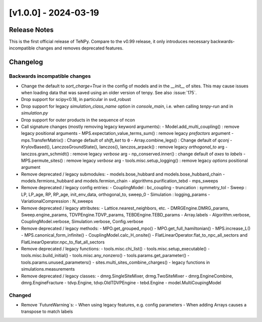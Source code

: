 [v1.0.0] - 2024-03-19
=====================

Release Notes
-------------
This is the first official release of TeNPy.
Compare to the v0.99 release, it only introduces necessary backwards-incompatible changes
and removes deprecated features.

Changelog
---------

Backwards incompatible changes
^^^^^^^^^^^^^^^^^^^^^^^^^^^^^^
- Change the default to `sort_charge=True` in the config of models and in the `__init__` of sites.
  This may cause issues when loading data that was saved using an older version of tenpy.
  See also :issue:`175`.
- Drop support for scipy<0.18, in particular in svd_robust
- Drop support for legacy `simulation_class_name` option in `console_main`, 
  i.e. when calling `tenpy-run` and in `simulation.py`
- Drop support for outer products in the sequence of ncon

- Call signature changes (mostly removing legacy keyword arguments):
  - Model.add_multi_coupling() : remove legacy positional arguments
  - MPS.expectation_value_terms_sum() : remove legacy `prefactors` argument
  - mps.TransferMatrix() : Change default of `shift_ket` to ``0``
  - Array.combine_legs() : Change default of `qconj`
  - KrylovBased(), LanczosGroundState(), lanczos(), lanczos_arpack() : remove legacy `orthogonal_to` arg
  - lanczos.gram_schmidt() : remove legacy `verbose` arg
  - np_conserved.inner() : change default of `axes` to `labels`
  - MPS.permute_sites() : remove legacy `verbose` arg
  - tools.misc.setup_logging() : remove legacy `options` positional argument

- Remove deprecated / legacy submodules:
  - models.bose_hubbard and models.bose_hubbard_chain
  - models.fermions_hubbard and models.fermion_chain
  - algorithms.purification_tebd
  - mps_sweeps

- Remove deprecated / legacy config entries:
  - CouplingModel : bc_coupling
  - truncation : symmetry_tol
  - Sweep : LP, LP_age, RP, RP_age, init_env_data, orthogonal_to, sweep_0
  - Simulation : logging_params
  - VariationalCompression : N_sweeps

- Remove deprecated / legacy attributes:
  - Lattice.nearest_neighbors, etc.
  - DMRGEngine.DMRG_params, Sweep.engine_params, TDVPEngine.TDVP_params, TEBDEngine.TEBD_params
  - Array.labels
  - Algorithm.verbose, CouplingModel.verbose, Simulation.verbose, Config.verbose

- Remove deprecated / legacy methods:
  - MPO.get_grouped_mpo()
  - MPO.get_full_hamiltonian()
  - MPS.increase_L()
  - MPS.canonical_form_infinite()
  - CouplingModel.calc_H_onsite()
  - FlatLinearOperator.flat_to_npc_all_sectors and FlatLinearOperator.npc_to_flat_all_sectors

- Remove deprecated / legacy functions:
  - tools.misc.chi_list()
  - tools.misc.setup_executable()
  - tools.misc.build_initial()
  - tools.misc.any_nonzero()
  - tools.params.get_parameter()
  - tools.params.unused_parameters()
  - sites.multi_sites_combine_charges()
  - legacy functions in simulations.measurements

- Remove deprecated / legacy classes:
  - dmrg.SingleSiteMixer, drmg.TwoSiteMixer
  - dmrg.EngineCombine, dmrg.EngineFracture
  - tdvp.Engine, tdvp.OldTDVPEngine
  - tebd.Engine
  - model.MultiCoupingModel

Changed
^^^^^^^
- Remove `FutureWarning`s:
  - When using legacy features, e.g. config parameters
  - When adding Arrays causes a transpose to match labels

